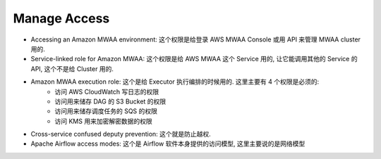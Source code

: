 Manage Access
==============================================================================
- Accessing an Amazon MWAA environment: 这个权限是给登录 AWS MWAA Console 或用 API 来管理 MWAA cluster 用的.
- Service-linked role for Amazon MWAA: 这个权限是给 AWS MWAA 这个 Service 用的, 让它能调用其他的 Service 的 API, 这个不是给 Cluster 用的.
- Amazon MWAA execution role: 这个是给 Executor 执行编排的时候用的. 这里主要有 4 个权限是必须的:
    - 访问 AWS CloudWatch 写日志的权限
    - 访问用来储存 DAG 的 S3 Bucket 的权限
    - 访问用来储存调度任务的 SQS 的权限
    - 访问 KMS 用来加密解密数据的权限
- Cross-service confused deputy prevention: 这个就是防止越权.
- Apache Airflow access modes: 这个是 Airflow 软件本身提供的访问模型, 这里主要说的是网络模型
